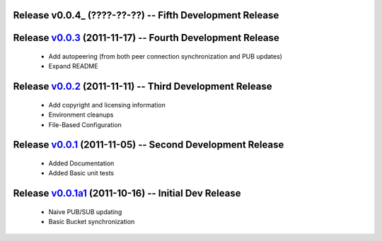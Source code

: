 Release v0.0.4_ (????-??-??) -- Fifth Development Release
=========================================================


Release v0.0.3_ (2011-11-17) -- Fourth Development Release
==========================================================
 * Add autopeering (from both peer connection synchronization and PUB updates) 
 * Expand README
.. _v0.0.3: https://github.com/mghlarsen/ZHT/tarball/v0.0.3

Release v0.0.2_ (2011-11-11) -- Third Development Release
=========================================================
 * Add copyright and licensing information
 * Environment cleanups
 * File-Based Configuration
.. _v0.0.2: https://github.com/mghlarsen/ZHT/tarball/v0.0.2


Release v0.0.1_ (2011-11-05) -- Second Development Release
==========================================================
 * Added Documentation
 * Added Basic unit tests
.. _v0.0.1: https://github.com/mghlarsen/ZHT/tarball/v0.0.1


Release v0.0.1a1_ (2011-10-16) -- Initial Dev Release
=====================================================
 * Naive PUB/SUB updating
 * Basic Bucket synchronization
.. _v0.0.1a1: https://github.com/mghlarsen/ZHT/tarball/v0.0.1a1


